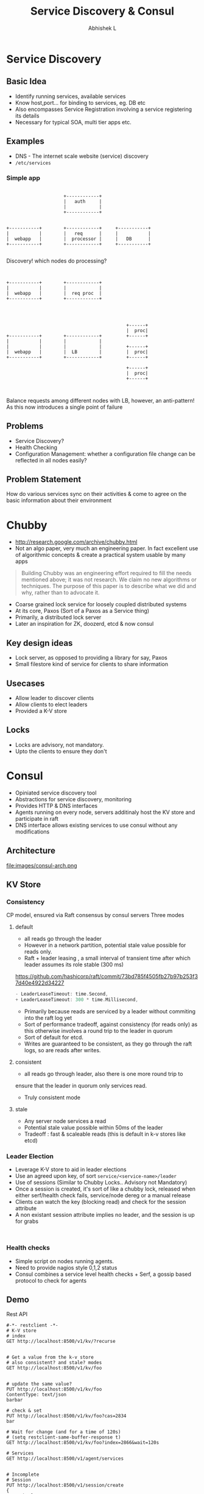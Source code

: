 #+TITLE: Service Discovery & Consul
#+AUTHOR: Abhishek L
#+EMAIL: @abhishekl
#+REVEAL_TRANS: none
#+OPTIONS: reveal_progress toc:nil num:nil
#+REVEAL_MIN_SCALE: 0.01
#+REVEAL_MARGIN: 0.1
#+REVEAL_ROOT: ./reveal.js-3.0.0
#+REVEAL_SLIDE_NUMBER: t
#+REVEAL_THEME: white
#+REVEAL_HLEVEL: 2
* Service Discovery
** Basic Idea
- Identify running services, available services
- Know host,port... for binding to services, eg. DB etc
- Also encompasses Service Registration involving a service
  registering its details
- Necessary for typical SOA, multi tier apps etc.

** Examples
- DNS - The internet scale website (service) discovery
- ~/etc/services~

*** Simple app
#+caption: simple webapp
#+header: :exports results
#+begin_src ditaa :file images/simple.png :cmdline -r -S

                       +------------+
                       |   auth     |
                       |            |
                       +------------+


  +-----------+        +------------+     +-----------+
  |           |        |   req      |     |           |
  |  webapp   |        |  processor |     |   DB      |
  +-----------+        +------------+     +-----------+

#+end_src

#+REVEAL: split

Discovery! which nodes do processing?

#+caption: Processing
#+header: :exports results
#+begin_src ditaa :file images/simple2.png :cmdline -r -S


  +-----------+        +------------+
  |           |        |            |
  |  webapp   |        |  req proc  |
  +-----------+        +------------+


#+end_src
#+caption: a typical solution
#+header: :exports results
#+begin_src ditaa :file images/simple3.png :cmdline -r -S

                                              +------+
                                              |  proc|
  +-----------+        +------------+         +------+
  |           |        |            |
  |           |        |            |         +------+
  |  webapp   |        |  LB        |         |  proc|
  +-----------+        +------------+         +------+

                                              +------+
                                              |  proc|
                                              +------+


#+end_src

Balance requests among different nodes with LB, however, an
anti-pattern! As this now introduces a single point of failure

** Problems
- Service Discovery?
- Health Checking
- Configuration Management: whether a configuration file change can be
  reflected in all nodes easily?

** Problem Statement
How do various services sync on their activities & come to agree on
the basic information about their environment

* Chubby

- http://research.google.com/archive/chubby.html
- Not an algo paper, very much an engineering paper.  In fact
  excellent use of algorithmic concepts & create a practical system
  usable by many apps

#+begin_quote
Building Chubby was an engineering effort required to fill the needs
mentioned above; it was not research. We claim no new algorithms or
techniques. The purpose of this paper is to describe what we did and
why, rather than to advocate it.
#+end_quote

#+REVEAL: split


- Coarse grained lock service for loosely coupled distributed systems
- At its core, Paxos (Sort of a Paxos as a Service thing)
- Primarily, a distributed lock server
- Later an inspiration for ZK, doozerd, etcd & now consul

** Key design ideas
- Lock server, as opposed to providing a library for say, Paxos
- Small filestore kind of service for clients to share information

** Usecases
- Allow leader to discover clients
- Allow clients to elect leaders
- Provided a K-V store


** Locks
- Locks are advisory, not mandatory.
- Upto the clients to ensure they don't

* Consul
- Opiniated service discovery tool
- Abstractions for service discovery, monitoring
- Provides HTTP & DNS interfaces
- Agents running on every node, servers additinaly host the KV store and participate in raft
- DNS interface allows existing services to use consul without any modifications

** Architecture
file:images/consul-arch.png

** KV Store
*** Consistency
CP model, ensured via Raft consensus by consul servers
Three modes

#+REVEAL: split
**** default
- all reads go through the leader
- However in a network partition, potential stale value possible for reads only.
- Raft + leader leasing , a small interval of transient time after
  which leader assumes its role stable (300 ms)
https://github.com/hashicorp/raft/commit/73bd785f4505fb27b97b253f37d40e4922d34227
#+begin_src go
- LeaderLeaseTimeout: time.Second,
+ LeaderLeaseTimeout: 300 * time.Millisecond,
#+end_src
- Primarily because reads are serviced by a leader without commiting into the raft log yet
- Sort of performance tradeoff, against consistency (for reads only)
  as this otherwise involves a round trip to the leader in quorum
- Sort of default for etcd.
- Writes are guaranteed to be consistent, as they go through the raft
  logs, so are reads after writes.
#+REVEAL: split
**** consistent
- all reads go through leader, also there is one more round trip to
ensure that the leader in quorum only services read.
- Truly consistent mode
#+REVEAL: split
**** stale
- Any server node services a read
- Potential stale value possible within 50ms of the leader
- Tradeoff : fast & scaleable reads (this is default in k-v stores like etcd)

*** Leader Election
- Leverage K-V store to aid in leader elections
- Use an agreed upon key, of sort ~service/<service-name>/leader~
- Use of sessions (Similar to Chubby Locks.. Advisory not Mandatory)
- Once a session is created, it's sort of like a chubby lock, released
  when either serf/health check fails, service/node dereg or a manual release
- Clients can watch the key (blocking read) and check for the session attribute
- A non existant session attribute implies no leader, and the session
  is up for grabs

#+begin_src restclient

#+end_src


*** Health checks
- Simple script on nodes running agents.
- Need to provide nagios style 0,1,2 status
- Consul combines a service level health checks + Serf, a gossip based protocol to check for agents

** Demo
**** Rest API
#+begin_src restclient
#-*- restclient -*-
# K-V store
# index
GET http://localhost:8500/v1/kv/?recurse


# Get a value from the k-v store
# also consistent? and stale? modes
GET http://localhost:8500/v1/kv/foo


# update the same value?
PUT http://localhost:8500/v1/kv/foo
ContentType: text/json
barbar

# check & set
PUT http://localhost:8500/v1/kv/foo?cas=2834
bar

# Wait for change (and for a time of 120s)
# (setq restclient-same-buffer-response t)
GET http://localhost:8500/v1/kv/foo?index=2866&wait=120s

# Services
GET http://localhost:8500/v1/agent/services


# Incomplete
# Session
PUT http://localhost:8500/v1/session/create
{
  "LockDelay": "60s",
  "Name": "ceph-service-lock",
  "Node": "node2",
  "Checks": ["service:ceph"]
}


## Leader Election
PUT http://localhost:8500/v1/kv/service/ceph/leader?d8b758ac-6810-a093-a839-76ee0969898c
node2

# Watch for the key changes
GET http://localhost:8500/v1/kv/service/ceph/leader

# Step down
PUT http://localhost:8500/v1/kv/service/ceph/leader?release=3eeab2e5-4c1a-fd92-8beb-9fcc795d8ee6
#+end_src
